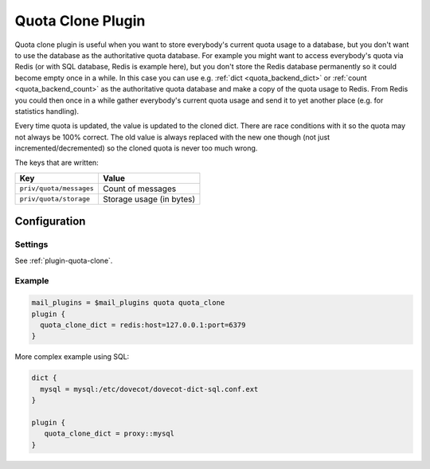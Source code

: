 .. _quota_clone_plugin:

==================
Quota Clone Plugin
==================

.. versionadded:: v2.2.17

Quota clone plugin is useful when you want to store everybody's current quota
usage to a database, but you don't want to use the database as the
authoritative quota database. For example you might want to access everybody's
quota via Redis (or with SQL database, Redis is example here), but you don't
store the Redis database permanently so it could become empty once in a while.
In this case you can use e.g. :ref:`dict <quota_backend_dict>` or
:ref:`count <quota_backend_count>` as the authoritative quota database
and make a copy of the quota usage to Redis. From Redis you could then once in
a while gather everybody's current quota usage and send it to yet another place
(e.g. for statistics handling).

Every time quota is updated, the value is updated to the cloned dict. There are
race conditions with it so the quota may not always be 100% correct. The old
value is always replaced with the new one though (not just
incremented/decremented) so the cloned quota is never too much wrong.

The keys that are written:

======================== ========================
Key                      Value
======================== ========================
``priv/quota/messages``  Count of messages
``priv/quota/storage``   Storage usage (in bytes)
======================== ========================

Configuration
=============

Settings
--------

See :ref:`plugin-quota-clone`.

Example
-------

.. code-block:: none

  mail_plugins = $mail_plugins quota quota_clone
  plugin {
    quota_clone_dict = redis:host=127.0.0.1:port=6379
  }


More complex example using SQL:

.. code-block:: none

  dict {
    mysql = mysql:/etc/dovecot/dovecot-dict-sql.conf.ext
  }

  plugin {
     quota_clone_dict = proxy::mysql
  }
